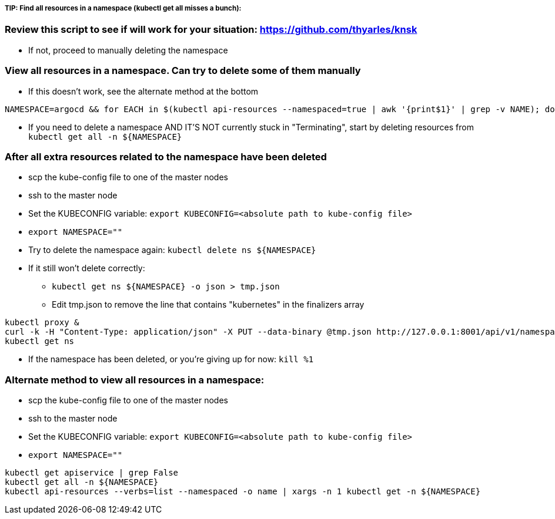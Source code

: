 ##### TIP: Find all resources in a namespace (kubectl get all misses a bunch):

=== Review this script to see if will work for your situation: https://github.com/thyarles/knsk
* If not, proceed to manually deleting the namespace

=== View all resources in a namespace. Can try to delete some of them manually
* If this doesn't work, see the alternate method at the bottom
----
NAMESPACE=argocd && for EACH in $(kubectl api-resources --namespaced=true | awk '{print$1}' | grep -v NAME); do echo -n ${EACH}" "; kubectl get ${EACH} -n ${NAMESPACE} 2>/dev/null && echo ""; done
----
** If you need to delete a namespace AND IT'S NOT currently stuck in "Terminating", start by deleting resources from `kubectl get all -n ${NAMESPACE}`

=== After all extra resources related to the namespace have been deleted
* scp the kube-config file to one of the master nodes
* ssh to the master node
* Set the KUBECONFIG variable: `export KUBECONFIG=<absolute path to kube-config file>`
* `export NAMESPACE=""`
* Try to delete the namespace again: `kubectl delete ns ${NAMESPACE}`
* If it still won't delete correctly:
** `kubectl get ns ${NAMESPACE} -o json > tmp.json`
** Edit tmp.json to remove the line that contains "kubernetes" in the finalizers array
----
kubectl proxy &
curl -k -H "Content-Type: application/json" -X PUT --data-binary @tmp.json http://127.0.0.1:8001/api/v1/namespaces/${NAMESPACE}/finalize
kubectl get ns
----
** If the namespace has been deleted, or you're giving up for now: `kill %1`

=== Alternate method to view all resources in a namespace:
* scp the kube-config file to one of the master nodes
* ssh to the master node
* Set the KUBECONFIG variable: `export KUBECONFIG=<absolute path to kube-config file>`
* `export NAMESPACE=""`
----
kubectl get apiservice | grep False
kubectl get all -n ${NAMESPACE}
kubectl api-resources --verbs=list --namespaced -o name | xargs -n 1 kubectl get -n ${NAMESPACE}
----


// vim: set syntax=asciidoc:
